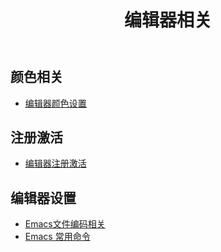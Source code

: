 #+TITLE: 编辑器相关


** 颜色相关
+ [[./background-color.org][编辑器颜色设置]]

** 注册激活
+ [[./registration-code.org][编辑器注册激活]]

** 编辑器设置
+ [[./emacs-encoding.org][Emacs文件编码相关]]
+ [[./emacs-keyboard-shortcuts.org][Emacs 常用命令]]

